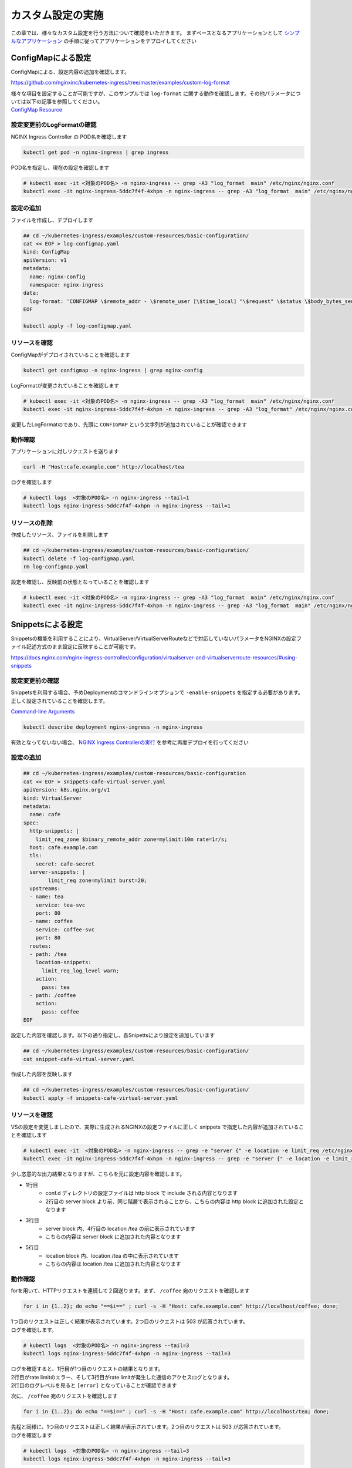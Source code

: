 カスタム設定の実施
####

この章では、様々なカスタム設定を行う方法について確認をいただきます。
まずベースとなるアプリケーションとして `シンプルなアプリケーション <https://f5j-nginx-ingress-controller-lab1.readthedocs.io/en/latest/class1/module3/module3.html#web>`__ の手順に従ってアプリケーションをデプロイしてください

ConfigMapによる設定
====

ConfigMapによる、設定内容の追加を確認します。

https://github.com/nginxinc/kubernetes-ingress/tree/master/examples/custom-log-format

| 様々な項目を設定することが可能ですが、このサンプルでは ``log-format`` に関する動作を確認します。その他パラメータについては以下の記事を参照してください。
| `ConfigMap Resource <https://docs.nginx.com/nginx-ingress-controller/configuration/global-configuration/configmap-resource/>`__


設定変更前のLogFormatの確認
----

NGINX Ingress Controller の POD名を確認します

.. code-block:: cmdin

  kubectl get pod -n nginx-ingress | grep ingress

.. code-block:: bash
  :linenos:
  :caption: 実行結果サンプル

  nginx-ingress-5ddc7f4f-4xhpn          1/1     Running   4 (4d6h ago)   5d19h

POD名を指定し、現在の設定を確認します

.. code-block:: cmdin

  # kubectl exec -it <対象のPOD名> -n nginx-ingress -- grep -A3 "log_format  main" /etc/nginx/nginx.conf
  kubectl exec -it nginx-ingress-5ddc7f4f-4xhpn -n nginx-ingress -- grep -A3 "log_format  main" /etc/nginx/nginx.conf

.. code-block:: bash
  :linenos:
  :caption: 実行結果サンプル

    log_format  main  '$remote_addr - $remote_user [$time_local] "$request" '
                      '$status $body_bytes_sent "$http_referer" '
                      '"$http_user_agent" "$http_x_forwarded_for"';

設定の追加
----


ファイルを作成し、デプロイします

.. code-block:: cmdin

  ## cd ~/kubernetes-ingress/examples/custom-resources/basic-configuration/
  cat << EOF > log-configmap.yaml
  kind: ConfigMap
  apiVersion: v1
  metadata:
    name: nginx-config
    namespace: nginx-ingress
  data:
    log-format: 'CONFIGMAP \$remote_addr - \$remote_user [\$time_local] "\$request" \$status \$body_bytes_sent "\$http_referer"  "\$http_user_agent" "\$http_x_forwarded_for" "\$resource_name" "\$resource_type" "\$resource_namespace" "\$service"'
  EOF
  
  kubectl apply -f log-configmap.yaml

リソースを確認
----

ConfigMapがデプロイされていることを確認します

.. code-block:: cmdin

  kubectl get configmap -n nginx-ingress | grep nginx-config

.. code-block:: bash
  :linenos:
  :caption: 実行結果サンプル

  nginx-config                    1      1m


LogFormatが変更されていることを確認します

.. code-block:: cmdin

  # kubectl exec -it <対象のPOD名> -n nginx-ingress -- grep -A3 "log_format  main" /etc/nginx/nginx.conf
  kubectl exec -it nginx-ingress-5ddc7f4f-4xhpn -n nginx-ingress -- grep -A3 "log_format" /etc/nginx/nginx.conf

.. code-block:: bash
  :linenos:
  :caption: 実行結果サンプル

    log_format  main
                     'CONFIGMAP $remote_addr - $remote_user [$time_local] "$request" $status $body_bytes_sent "$http_referer"  "$http_user_agent" "$http_x_forwarded_for" "$resource_name" "$resource_type" "$resource_namespace" "$service"'
                     ;


変更したLogFormatのであり、先頭に ``CONFIGMAP`` という文字列が追加されていることが確認できます


動作確認
----

アプリケーションに対しリクエストを送ります

.. code-block:: cmdin

  curl -H "Host:cafe.example.com" http://localhost/tea

.. code-block:: bash
  :linenos:
  :caption: 実行結果サンプル

  Server name: tea-5c457db9-rfpxs
  Date: 31/Jan/2022:06:55:55 +0000
  URI: /tea
  Request ID: c91d025f4089dcf3db6f6127099c6965

ログを確認します

.. code-block:: cmdin

  # kubectl logs  <対象のPOD名> -n nginx-ingress --tail=1
  kubectl logs nginx-ingress-5ddc7f4f-4xhpn -n nginx-ingress --tail=1

.. code-block:: bash
  :linenos:
  :caption: 実行結果サンプル

  CONFIGMAP 10.1.1.9 - - [31/Jan/2022:06:55:55 +0000] "GET /tea HTTP/1.1" 200 156 "-"  "curl/7.68.0" "-" "cafe" "virtualserver" "default" "tea-svc"


リソースの削除
----

作成したリソース、ファイルを削除します

.. code-block:: cmdin

  ## cd ~/kubernetes-ingress/examples/custom-resources/basic-configuration/
  kubectl delete -f log-configmap.yaml
  rm log-configmap.yaml

設定を確認し、反映前の状態となっていることを確認します

.. code-block:: cmdin

  # kubectl exec -it <対象のPOD名> -n nginx-ingress -- grep -A3 "log_format  main" /etc/nginx/nginx.conf
  kubectl exec -it nginx-ingress-5ddc7f4f-4xhpn -n nginx-ingress -- grep -A3 "log_format  main" /etc/nginx/nginx.conf

.. code-block:: bash
  :linenos:
  :caption: 実行結果サンプル

    log_format  main  '$remote_addr - $remote_user [$time_local] "$request" '
                      '$status $body_bytes_sent "$http_referer" '
                      '"$http_user_agent" "$http_x_forwarded_for"';


Snippetsによる設定
====

Snippetsの機能を利用することにより、VirtualServer/VirtualServerRouteなどで対応していないパラメータをNGINXの設定ファイル記述方式のまま設定に反映することが可能です。

`<https://docs.nginx.com/nginx-ingress-controller/configuration/virtualserver-and-virtualserverroute-resources/#using-snippets>`__


設定変更前の確認
----

Snippetsを利用する場合、予めDeploymentのコマンドラインオプションで ``-enable-snippets`` を指定する必要があります。正しく設定されていることを確認します。

`Command-line Arguments <https://docs.nginx.com/nginx-ingress-controller/configuration/global-configuration/command-line-arguments/>`__

.. code-block:: cmdin

  kubectl describe deployment nginx-ingress -n nginx-ingress

.. code-block:: bash
  :linenos:
  :caption: 実行結果サンプル
  :emphasize-lines: 14

  Name:                   nginx-ingress
  Namespace:              nginx-ingress
  CreationTimestamp:      Tue, 25 Jan 2022 11:29:13 +0000
  
  ** 省略 **
  
      Args:
        -nginx-plus
        -nginx-configmaps=$(POD_NAMESPACE)/nginx-config
        -default-server-tls-secret=$(POD_NAMESPACE)/default-server-secret
        -enable-app-protect
        -enable-app-protect-dos
        -enable-preview-policies
        -enable-snippets
   
  ** 省略 **
  
有効となってないない場合、 `NGINX Ingress Controllerの実行 <https://f5j-nginx-ingress-controller-lab1.readthedocs.io/en/latest/class1/module2/module2.html#id3>`__ を参考に再度デプロイを行ってください


設定の追加
----

.. code-block:: cmdin

  ## cd ~/kubernetes-ingress/examples/custom-resources/basic-configuration
  cat << EOF > snippets-cafe-virtual-server.yaml
  apiVersion: k8s.nginx.org/v1
  kind: VirtualServer
  metadata:
    name: cafe
  spec:
    http-snippets: |
      limit_req_zone $binary_remote_addr zone=mylimit:10m rate=1r/s;
    host: cafe.example.com
    tls:
      secret: cafe-secret
    server-snippets: |
          limit_req zone=mylimit burst=20;
    upstreams:
    - name: tea
      service: tea-svc
      port: 80
    - name: coffee
      service: coffee-svc
      port: 80
    routes:
    - path: /tea
      location-snippets:
        limit_req_log_level warn;
      action:
        pass: tea
    - path: /coffee
      action:
        pass: coffee
  EOF

設定した内容を確認します。以下の通り指定し、各Snipettsにより設定を追加しています

.. code-block:: cmdin

  ## cd ~/kubernetes-ingress/examples/custom-resources/basic-configuration/
  cat snippet-cafe-virtual-server.yaml

.. code-block:: bash
  :linenos:
  :caption: 実行結果サンプル
  :emphasize-lines: 6,7,11,12,22,23

  apiVersion: k8s.nginx.org/v1
  kind: VirtualServer
  metadata:
    name: cafe
  spec:
    http-snippets: |
      limit_req_zone $binary_remote_addr zone=mylimit:10m rate=1r/s;
    host: cafe.example.com
    tls:
      secret: cafe-secret
    server-snippets: |
          limit_req zone=mylimit;
    upstreams:
    - name: tea
      service: tea-svc
      port: 80
    - name: coffee
      service: coffee-svc
      port: 80
    routes:
    - path: /tea
      location-snippets:
        limit_req_log_level warn;
      action:
        pass: tea
    - path: /coffee
      action:
        pass: coffee

作成した内容を反映します

.. code-block:: cmdin

  ## cd ~/kubernetes-ingress/examples/custom-resources/basic-configuration/
  kubectl apply -f snippets-cafe-virtual-server.yaml

リソースを確認
----

VSの設定を変更しましたので、実際に生成されるNGINXの設定ファイルに正しく snippets で指定した内容が追加されていることを確認します

.. code-block:: cmdin

  # kubectl exec -it  <対象のPOD名> -n nginx-ingress -- grep -e "server {" -e location -e limit_req /etc/nginx/conf.d/vs_default_cafe.conf
  kubectl exec -it nginx-ingress-5ddc7f4f-4xhpn -n nginx-ingress -- grep -e "server {" -e location -e limit_req /etc/nginx/conf.d/vs_default_cafe.conf

.. code-block:: bash
  :linenos:
  :caption: 実行結果サンプル
  :emphasize-lines: 1,3,5

  limit_req_zone $binary_remote_addr zone=mylimit:10m rate=1r/s;
  server {
      limit_req zone=mylimit;
      location /tea {
          limit_req_log_level warn;
      location /coffee {


少し恣意的な出力結果となりますが、こちらを元に設定内容を確認します。

- 1行目
    - conf.d ディレクトリの設定ファイルは http block で include される内容となります
    - 2行目の server block より前、同じ階層で表示されることから、こちらの内容は http block に追加された設定となります
- 3行目
    - server block 内、4行目の location /tea の前に表示されています
    - こちらの内容は server block に追加された内容となります
- 5行目
    - location block 内、location /tea の中に表示されています
    - こちらの内容は location /tea に追加された内容となります

動作確認
----

forを用いて、HTTPリクエストを連続して２回送ります。まず、 ``/coffee`` 宛のリクエストを確認します

.. code-block:: cmdin

  for i in {1..2}; do echo "==$i==" ; curl -s -H "Host: cafe.example.com" http://localhost/coffee; done;

.. code-block:: bash
  :linenos:
  :caption: 実行結果サンプル

  ==1==
  Server address: 192.168.127.53:8080
  Server name: coffee-7c86d7d67c-ss2j8
  Date: 31/Jan/2022:09:55:01 +0000
  URI: /coffee
  Request ID: 0bfa4fe0baf1f0437756a448ab815d03
  ==2==
  <html>
  <head><title>503 Service Temporarily Unavailable</title></head>
  <body>
  <center><h1>503 Service Temporarily Unavailable</h1></center>
  <hr><center>nginx/1.21.3</center>
  </body>
  </html>


| 1つ目のリクエストは正しく結果が表示されています。2つ目のリクエストは 503 が応答されています。
| ログを確認します。

.. code-block:: cmdin

  # kubectl logs  <対象のPOD名> -n nginx-ingress --tail=3
  kubectl logs nginx-ingress-5ddc7f4f-4xhpn -n nginx-ingress --tail=3

.. code-block:: bash
  :linenos:
  :caption: 実行結果サンプル

  10.1.1.9 - - [31/Jan/2022:09:55:01 +0000] "GET /coffee HTTP/1.1" 200 164 "-" "curl/7.68.0" "-"
  2022/01/31 09:55:01 [error] 205#205: *50 limiting requests, excess: 0.972 by zone "mylimit", client: 10.1.1.9, server: cafe.example.com, request: "GET /coffee HTTP/1.1", host: "cafe.example.com"
  10.1.1.9 - - [31/Jan/2022:09:55:01 +0000] "GET /coffee HTTP/1.1" 503 197 "-" "curl/7.68.0" "-"


| ログを確認すると、1行目が1つ目のリクエストの結果となります。
| 2行目がrate limitのエラー、そして3行目がrate limitが発生した通信のアクセスログとなります。
| 2行目のログレベルを見ると ``[error]`` となっていることが確認できます

次に、 ``/coffee`` 宛のリクエストを確認します

.. code-block:: cmdin

  for i in {1..2}; do echo "==$i==" ; curl -s -H "Host: cafe.example.com" http://localhost/tea; done;

.. code-block:: bash
  :linenos:
  :caption: 実行結果サンプル

  ==1==
  Server address: 192.168.127.55:8080
  Server name: tea-5c457db9-rfpxs
  Date: 31/Jan/2022:09:55:30 +0000
  URI: /tea
  Request ID: 3d14ac59fd88c1b507a611283045be98
  ==2==
  <html>
  <head><title>503 Service Temporarily Unavailable</title></head>
  <body>
  <center><h1>503 Service Temporarily Unavailable</h1></center>
  <hr><center>nginx/1.21.3</center>
  </body>
  </html>

| 先程と同様に、1つ目のリクエストは正しく結果が表示されています。2つ目のリクエストは 503 が応答されています。
| ログを確認します

.. code-block:: cmdin

  # kubectl logs  <対象のPOD名> -n nginx-ingress --tail=3
  kubectl logs nginx-ingress-5ddc7f4f-4xhpn -n nginx-ingress --tail=3

.. code-block:: bash
  :linenos:
  :caption: 実行結果サンプル

  10.1.1.9 - - [31/Jan/2022:09:55:30 +0000] "GET /tea HTTP/1.1" 200 156 "-" "curl/7.68.0" "-"
  2022/01/31 09:55:30 [warn] 205#205: *53 limiting requests, excess: 0.984 by zone "mylimit", client: 10.1.1.9, server: cafe.example.com, request: "GET /tea HTTP/1.1", host: "cafe.example.com"
  10.1.1.9 - - [31/Jan/2022:09:55:30 +0000] "GET /tea HTTP/1.1" 503 197 "-" "curl/7.68.0" "-"


| 基本的な内容は先程と同じです。
| 一点異なるのが、2行目のログレベルを見ると ``[warn]`` となっていることが確認できます。
| これは ``location-snippets`` で指定した ``limit_req_log_level`` により、ログレベルを変更した結果となります

リソースの削除
----

こちらでは ``snippets`` を追加したVSへと変更したので、元の ``snippets`` の指定がない設定を再度反映します。また、ファイルを削除します

.. code-block:: cmdin

  ## cd ~/kubernetes-ingress/examples/custom-resources/basic-configuration/
  kubectl apply -f cafe-virtual-server.yaml
  rm snippets-cafe-virtual-server.yaml

Templateの変更
====

| NGINX Ingress Controller は Template で各リソースで指定されたパラメータを元に、NGINX の設定ファイルを生成しています。
| お客様が求める通信要件やアプリケーションの内容によってはこのTemplateで生成される設定ファイルでは要件を十分に満たせない場合があります。
| この章では、Template を意図した内容へ変更し、プラットフォームのベースとなる設定を変更する方法を確認します。

https://docs.nginx.com/nginx-ingress-controller/configuration/global-configuration/custom-templates/

Templateファイルは以下フォルダに格納されています。

https://github.com/nginxinc/kubernetes-ingress/tree/v2.1.0/internal/configs

- version1 : NGINX ( main ``nginx.tmpl`` 、Ingress ``nginx.ingress.tmpl`` ) 、NGINX Plus ( main ``nginx-plus.tmpl`` 、 Ingress ``nginx-plus.ingress.tmpl`` )のTemplateが格納されています 
- version2 : NGINX ( ``nginx.virtualserver.tmpl`` ) 、 NGINX Plus ( ``nginx-plus.virtualserver.tmpl`` )の VirtualServer Templateが格納されています


設定の追加
----

Template 用 ConfigMapの作成

.. code-block:: cmdin

  ## cd ~/kubernetes-ingress/examples/custom-resources/basic-configuration/

  # ベースとなるファイルを作成します
  cat << EOF > vs-custom-template.yaml
  kind: ConfigMap
  apiVersion: v1
  metadata:
    name: nginx-config
    namespace: nginx-ingress
  data:
    virtualserver-template: |
  EOF

  # ファイル末尾に nginx-plus.virtualserver.tmpl の内容を追加します
  sed "s/^/    /"  ~/kubernetes-ingress/internal/configs/version2/nginx-plus.virtualserver.tmpl >> vs-custom-template.yaml

以下の内容を参考に、Directive を追加してください。

.. code-block:: cmdin

  vi vs-custom-template.yaml

.. code-block:: bash
  :linenos:
  :caption: 実行結果サンプル
  :emphasize-lines: 3

  ※省略※
            {{ $proxyOrGRPC }}_set_header X-Forwarded-Proto {{ with $s.TLSRedirect }}{{ .BasedOn }}{{ else }}$scheme{{ end }};
            {{ $proxyOrGRPC }}_set_header X-App-Authentication $http_x_authtype:$arg_userapikey;
                {{ range $h := $l.ProxySetHeaders }}
  ※省略※

.. NOTE::

  Templateで ``$http_x_authtype`` と指定しています。これはHTTP Headerの値を参照しており、 ``$http_<name>`` という書式で指定します。HTTP Headerの名称(<name>)はダッシュ( ``-`` )をアンダースコア( ``_`` )に置換して指定する必要があります。

今回のサンプルは、NGINX Ingress Controller を経由する通信全てに新たなHTTP Header ``X-App-Authentication $http_x_authtype:$arg_userapikey;`` を追加する例となります

ConfigMapをデプロイします。

.. code-block:: cmdin

  ## cd ~/kubernetes-ingress/examples/custom-resources/basic-configuration/
  kubectl apply -f vs-custom-template.yaml


反映した結果を確認します。ConfigMapの反映エラーは ``kubectl logs <NIC Pod>`` で確認いただけます。正しく反映されない場合はエラーの内容をよく確認して適宜対応してください。
以下の場合、エラーなくコンフィグが正しく反映された例となります

.. code-block:: cmdin

  # kubectl logs  <対象のPOD名> -n nginx-ingress --tail=5
  kubectl logs nginx-ingress-5ddc7f4f-4xhpn -n nginx-ingress --tail=5

.. code-block:: bash
  :linenos:
  :caption: 実行結果サンプル

  2022/01/31 11:19:45 [notice] 20#20: worker process 261 exited with code 0
  2022/01/31 11:19:45 [notice] 20#20: cache manager process 262 exited with code 0
  2022/01/31 11:19:45 [notice] 20#20: signal 29 (SIGIO) received
  2022/01/31 11:19:45 [notice] 20#20: signal 17 (SIGCHLD) received from 260
  2022/01/31 11:19:45 [notice] 20#20: worker process 260 exited with code 0
  2022/01/31 11:19:45 [notice] 20#20: signal 29 (SIGIO) received


今回のサンプルではバックエンドに到達した通信の情報を確認するため、以下のコンテナイメージをデプロイしますサービスとして以下を利用します。

`rteller/nginx_echo <https://hub.docker.com/r/rteller/nginx_echo>`__

バックエンドのアプリケーションの内容を以下コマンドで変更します

.. code-block:: cmdin

  ## cd ~/kubernetes-ingress/examples/custom-resources/basic-configuration/
  sed -e "s#nginxdemos/nginx-hello:plain-text#rteller/nginx_echo:latest#g" -e "s#8080#8000#g" cafe.yaml  > echo-cafe.yaml

変更した内容を確認します。

.. code-block:: cmdin

  diff -u cafe.yaml echo-cafe.yaml

.. code-block:: bash
  :linenos:
  :caption: 実行結果サンプル
  :emphasize-lines: 7,8,10,11,19,20,28,29,31,32,40,41

  --- cafe.yaml   2022-01-25 11:17:45.239371139 +0000
  +++ echo-cafe.yaml      2022-01-31 11:25:29.065695861 +0000
  @@ -14,9 +14,9 @@
       spec:
         containers:
         - name: coffee
  -        image: nginxdemos/nginx-hello:plain-text
  +        image: rteller/nginx_echo:latest
           ports:
  -        - containerPort: 8080
  +        - containerPort: 8000
   ---
   apiVersion: v1
   kind: Service
  @@ -25,7 +25,7 @@
   spec:
     ports:
     - port: 80
  -    targetPort: 8080
  +    targetPort: 8000
       protocol: TCP
       name: http
     selector:
  @@ -47,9 +47,9 @@
       spec:
         containers:
         - name: tea
  -        image: nginxdemos/nginx-hello:plain-text
  +        image: rteller/nginx_echo:latest
           ports:
  -        - containerPort: 8080
  +        - containerPort: 8000
   ---
   apiVersion: v1
   kind: Service
  @@ -58,7 +58,7 @@
   spec:
     ports:
     - port: 80
  -    targetPort: 8080
  +    targetPort: 8000
       protocol: TCP
       name: http
     selector:


変更した内容をデプロイします。

.. code-block:: cmdin

  ## cd ~/kubernetes-ingress/examples/custom-resources/basic-configuration/
  kubectl apply -f echo-cafe.yaml

新たにコンテナイメージを取得するため、デプロイに1分ほど必要となります。以下のように各Podが正しく動作していることを確認してください

.. code-block:: cmdin

  kubectl get pod

.. code-block:: bash
  :linenos:
  :caption: 実行結果サンプル

  NAME                      READY   STATUS    RESTARTS   AGE
  coffee-57ffcb58cc-66fdq   1/1     Running   0          22s
  coffee-57ffcb58cc-b8cgm   1/1     Running   0          8s
  tea-56b4985bd5-lwgtb      1/1     Running   0          22s


動作確認
----

curlコマンドを用いて、サンプルリクエストを送信します。 ``jq`` コマンドを用いて、レスポンスのJSONデータからリクエストに含まれるHTTP Header情報を表示しています

.. code-block:: cmdin

  curl -s -H "Host: cafe.example.com" http://localhost/tea | jq .request.uri.headers

.. code-block:: bash
  :linenos:
  :caption: 実行結果サンプル
  :emphasize-lines: 8

  {
    "Connection": "close",
    "X-Real-IP": "10.1.1.9",
    "X-Forwarded-For": "10.1.1.9",
    "X-Forwarded-Host": "cafe.example.com",
    "X-Forwarded-Port": "80",
    "X-Forwarded-Proto": "http",
    "X-App-Authentication": ":",
    "Host": "cafe.example.com",
    "User-Agent": "curl/7.68.0",
    "Accept": "*/*"
  }

curlコマンドでは指定していないHTTP Headerがいくつか表示されています。これらは、NGINX Ingress Controllerによって新たに追加された内容となります。
今回設定で追加した内容は、 ``X-App-Authentication`` で、正しくバックエンドのアプリケーションまで到達していることが確認できます。


次に、対象の ``X-App-Authentication`` というHeaderに値が表示されるよう、サンプルリクエストを送ります。Templateに追加した内容の通り、Headerに表示されていることが確認できます。

.. code-block:: cmdin

  curl -s -H "Host: cafe.example.com" -H "x-authtype: APIKEY" "http://localhost/tea?userapikey=ABCD1234EFGH" | jq .request.uri.headers

.. code-block:: bash
  :linenos:
  :caption: 実行結果サンプル
  :emphasize-lines: 10

  {
    "User-Agent": "curl/7.68.0",
    "x-authtype": "APIKEY",
    "X-Forwarded-Proto": "http",
    "Connection": "close",
    "Host": "cafe.example.com",
    "Accept": "*/*",
    "X-Forwarded-Host": "cafe.example.com",
    "X-Forwarded-For": "10.1.1.9",
    "X-App-Authentication": "APIKEY:ABCD1234EFGH",
    "X-Real-IP": "10.1.1.9",
    "X-Forwarded-Port": "80"
  }

通信のログを確認します。

.. code-block:: cmdin

  # kubectl logs  <対象のPOD名> -n nginx-ingress --tail=5
  kubectl logs nginx-ingress-5ddc7f4f-4xhpn -n nginx-ingress --tail=5

.. code-block:: bash
  :linenos:
  :caption: 実行結果サンプル

  10.1.1.9 - - [31/Jan/2022:11:27:26 +0000] "GET /tea HTTP/1.1" 200 849 "-" "curl/7.68.0" "-"
  10.1.1.9 - - [31/Jan/2022:11:30:33 +0000] "GET /tea?userapikey=ABCD1234EFGH HTTP/1.1" 200 957 "-" "curl/7.68.0" "-"

リソースの削除
----

.. code-block:: cmdin

  # ConfigMap を初期化します
  kubectl apply -f  ~/kubernetes-ingress/deployments/common/nginx-config.yaml
  # 再度 Pod をデプロイします
  kubectl replace --force -f ~/kubernetes-ingress/deployments/deployment/nginx-plus-ingress.yaml
  
  ## cd ~/kubernetes-ingress/examples/custom-resources/basic-configuration/
  # 不要なファイルを削除します
  rm vs-custom-template.yaml
  rm echo-cafe.yaml